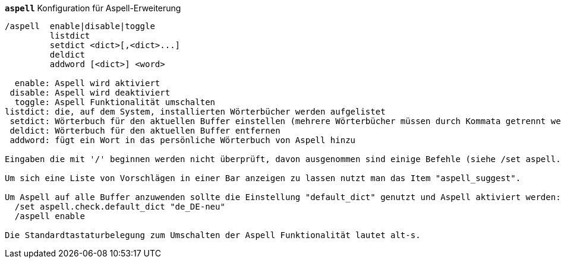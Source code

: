 //
// This file is auto-generated by script docgen.py.
// DO NOT EDIT BY HAND!
//
[[command_aspell_aspell]]
[command]*`aspell`* Konfiguration für Aspell-Erweiterung::

----
/aspell  enable|disable|toggle
         listdict
         setdict <dict>[,<dict>...]
         deldict
         addword [<dict>] <word>

  enable: Aspell wird aktiviert
 disable: Aspell wird deaktiviert
  toggle: Aspell Funktionalität umschalten
listdict: die, auf dem System, installierten Wörterbücher werden aufgelistet
 setdict: Wörterbuch für den aktuellen Buffer einstellen (mehrere Wörterbücher müssen durch Kommata getrennt werden)
 deldict: Wörterbuch für den aktuellen Buffer entfernen
 addword: fügt ein Wort in das persönliche Wörterbuch von Aspell hinzu

Eingaben die mit '/' beginnen werden nicht überprüft, davon ausgenommen sind einige Befehle (siehe /set aspell.check.commands).

Um sich eine Liste von Vorschlägen in einer Bar anzeigen zu lassen nutzt man das Item "aspell_suggest".

Um Aspell auf alle Buffer anzuwenden sollte die Einstellung "default_dict" genutzt und Aspell aktiviert werden:
  /set aspell.check.default_dict "de_DE-neu"
  /aspell enable

Die Standardtastaturbelegung zum Umschalten der Aspell Funktionalität lautet alt-s.
----

